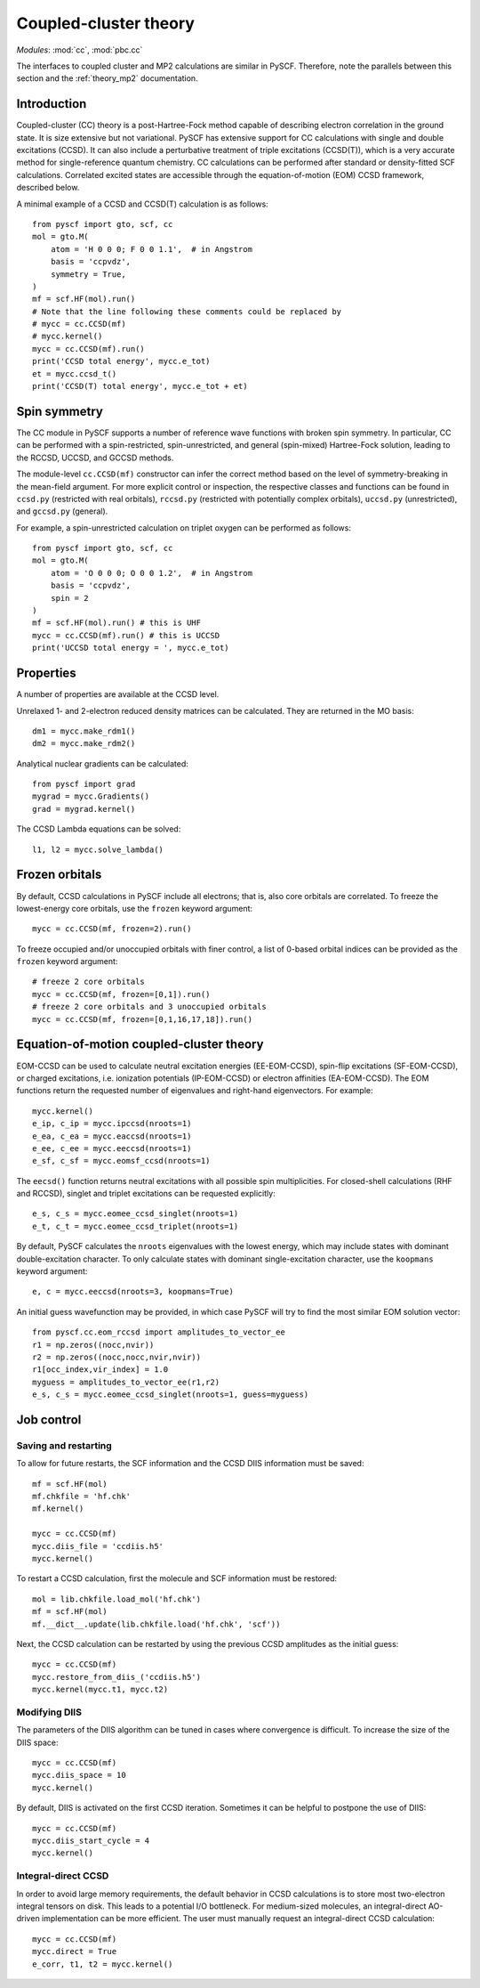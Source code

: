 .. _theory_cc:

**********************
Coupled-cluster theory 
**********************

*Modules*: :mod:`cc`, :mod:`pbc.cc`

The interfaces to coupled cluster and MP2 calculations are similar
in PySCF.  Therefore, note the parallels between this section and the
:ref:`theory_mp2` documentation.

Introduction
============
Coupled-cluster (CC) theory is a post-Hartree-Fock method capable of describing
electron correlation in the ground state.  It is size extensive but not
variational. 
PySCF has extensive support for CC calculations with single and double excitations (CCSD).
It can also include a perturbative treatment of triple excitations (CCSD(T)),
which is a very accurate method for single-reference quantum chemistry.
CC calculations can be performed after standard or density-fitted SCF
calculations.
Correlated excited states are
accessible through the equation-of-motion (EOM) CCSD framework, described below.

A minimal example of a CCSD and CCSD(T) calculation is as follows::

    from pyscf import gto, scf, cc
    mol = gto.M(
        atom = 'H 0 0 0; F 0 0 1.1',  # in Angstrom
        basis = 'ccpvdz',
        symmetry = True,
    )
    mf = scf.HF(mol).run()
    # Note that the line following these comments could be replaced by
    # mycc = cc.CCSD(mf)
    # mycc.kernel()
    mycc = cc.CCSD(mf).run()
    print('CCSD total energy', mycc.e_tot)
    et = mycc.ccsd_t()
    print('CCSD(T) total energy', mycc.e_tot + et)

Spin symmetry
=============
The CC module in PySCF supports a number of reference wave functions with
broken spin symmetry.  In particular, CC can be performed with a
spin-restricted, spin-unrestricted, and general (spin-mixed) Hartree-Fock
solution, leading to the RCCSD, UCCSD, and GCCSD methods.

The module-level ``cc.CCSD(mf)`` constructor can infer the correct method based
on the level of symmetry-breaking in the mean-field argument.  For more explicit
control or inspection, the respective classes and functions can be found in
``ccsd.py`` (restricted with real orbitals), ``rccsd.py`` (restricted with
potentially complex orbitals), ``uccsd.py`` (unrestricted), and ``gccsd.py``
(general).

For example, a spin-unrestricted calculation on triplet oxygen can be performed
as follows::

    from pyscf import gto, scf, cc
    mol = gto.M(
        atom = 'O 0 0 0; O 0 0 1.2',  # in Angstrom
        basis = 'ccpvdz',
        spin = 2
    )
    mf = scf.HF(mol).run() # this is UHF
    mycc = cc.CCSD(mf).run() # this is UCCSD
    print('UCCSD total energy = ', mycc.e_tot)


Properties
==========

A number of properties are available at the CCSD level.

Unrelaxed 1- and 2-electron reduced density matrices can be calculated. 
They are returned in the MO basis::

    dm1 = mycc.make_rdm1()
    dm2 = mycc.make_rdm2()

Analytical nuclear gradients can be calculated::

    from pyscf import grad
    mygrad = mycc.Gradients()
    grad = mygrad.kernel()

The CCSD Lambda equations can be solved::

    l1, l2 = mycc.solve_lambda()


Frozen orbitals
===============

By default, CCSD calculations in PySCF include all electrons; that is, also
core orbitals are correlated. To freeze the lowest-energy core orbitals,
use the ``frozen`` keyword argument::

    mycc = cc.CCSD(mf, frozen=2).run()

To freeze occupied and/or unoccupied orbitals with finer control, a list of
0-based orbital indices can be provided as the ``frozen`` keyword argument::
    
    # freeze 2 core orbitals
    mycc = cc.CCSD(mf, frozen=[0,1]).run()
    # freeze 2 core orbitals and 3 unoccupied orbitals
    mycc = cc.CCSD(mf, frozen=[0,1,16,17,18]).run()


Equation-of-motion coupled-cluster theory 
=========================================

EOM-CCSD can be used to calculate neutral excitation energies (EE-EOM-CCSD),
spin-flip excitations (SF-EOM-CCSD),
or charged excitations, i.e. ionization potentials (IP-EOM-CCSD) or electron affinities
(EA-EOM-CCSD).  The EOM functions return the requested number of 
eigenvalues and right-hand eigenvectors. For example::
    
    mycc.kernel()
    e_ip, c_ip = mycc.ipccsd(nroots=1)
    e_ea, c_ea = mycc.eaccsd(nroots=1)
    e_ee, c_ee = mycc.eeccsd(nroots=1)
    e_sf, c_sf = mycc.eomsf_ccsd(nroots=1)

The ``eecsd()`` function returns neutral excitations with all possible spin
multiplicities.  For closed-shell calculations (RHF and RCCSD), singlet and triplet 
excitations can be requested explicitly::

    e_s, c_s = mycc.eomee_ccsd_singlet(nroots=1)
    e_t, c_t = mycc.eomee_ccsd_triplet(nroots=1)

By default, PySCF calculates the ``nroots`` eigenvalues with the lowest energy,
which may include states with dominant double-excitation character.  To only
calculate states with dominant single-excitation character, use the ``koopmans``
keyword argument::

    e, c = mycc.eeccsd(nroots=3, koopmans=True)

An initial guess wavefunction may be provided, in which case PySCF will try to
find the most similar EOM solution vector::

    from pyscf.cc.eom_rccsd import amplitudes_to_vector_ee
    r1 = np.zeros((nocc,nvir))
    r2 = np.zeros((nocc,nocc,nvir,nvir))
    r1[occ_index,vir_index] = 1.0
    myguess = amplitudes_to_vector_ee(r1,r2)
    e_s, c_s = mycc.eomee_ccsd_singlet(nroots=1, guess=myguess)



Job control
===========

Saving and restarting
---------------------

To allow for future restarts, the SCF information
and the CCSD DIIS information must be saved::

    mf = scf.HF(mol)
    mf.chkfile = 'hf.chk'
    mf.kernel()

    mycc = cc.CCSD(mf)
    mycc.diis_file = 'ccdiis.h5'
    mycc.kernel()

To restart a CCSD calculation, first the molecule and SCF information must
be restored::

    mol = lib.chkfile.load_mol('hf.chk')
    mf = scf.HF(mol)
    mf.__dict__.update(lib.chkfile.load('hf.chk', 'scf'))

Next, the CCSD calculation can be restarted by using the previous 
CCSD amplitudes as the initial guess::

    mycc = cc.CCSD(mf)
    mycc.restore_from_diis_('ccdiis.h5')
    mycc.kernel(mycc.t1, mycc.t2)

Modifying DIIS
--------------

The parameters of the DIIS algorithm can be tuned in cases where
convergence is difficult.  To increase the size of the DIIS space::

    mycc = cc.CCSD(mf)
    mycc.diis_space = 10
    mycc.kernel()

By default, DIIS is activated on the first CCSD iteration.  Sometimes
it can be helpful to postpone the use of DIIS::

    mycc = cc.CCSD(mf)
    mycc.diis_start_cycle = 4
    mycc.kernel()

Integral-direct CCSD 
--------------------

In order to avoid large memory requirements, the default behavior in CCSD calculations 
is to store most two-electron integral tensors on disk.  This leads to a
potential I/O bottleneck.  For medium-sized molecules, an integral-direct
AO-driven implementation can be more efficient.  The user must manually
request an integral-direct CCSD calculation::

    mycc = cc.CCSD(mf)
    mycc.direct = True
    e_corr, t1, t2 = mycc.kernel()



